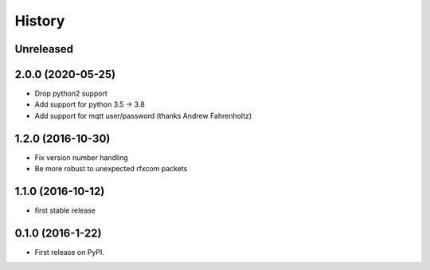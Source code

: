 =======
History
=======

Unreleased
----------

2.0.0 (2020-05-25)
------------------
* Drop python2 support
* Add support for python 3.5 -> 3.8
* Add support for mqtt user/password (thanks Andrew Fahrenholtz)

1.2.0 (2016-10-30)
------------------
* Fix version number handling
* Be more robust to unexpected rfxcom packets

1.1.0 (2016-10-12)
------------------

* first stable release

0.1.0 (2016-1-22)
------------------

* First release on PyPI.
